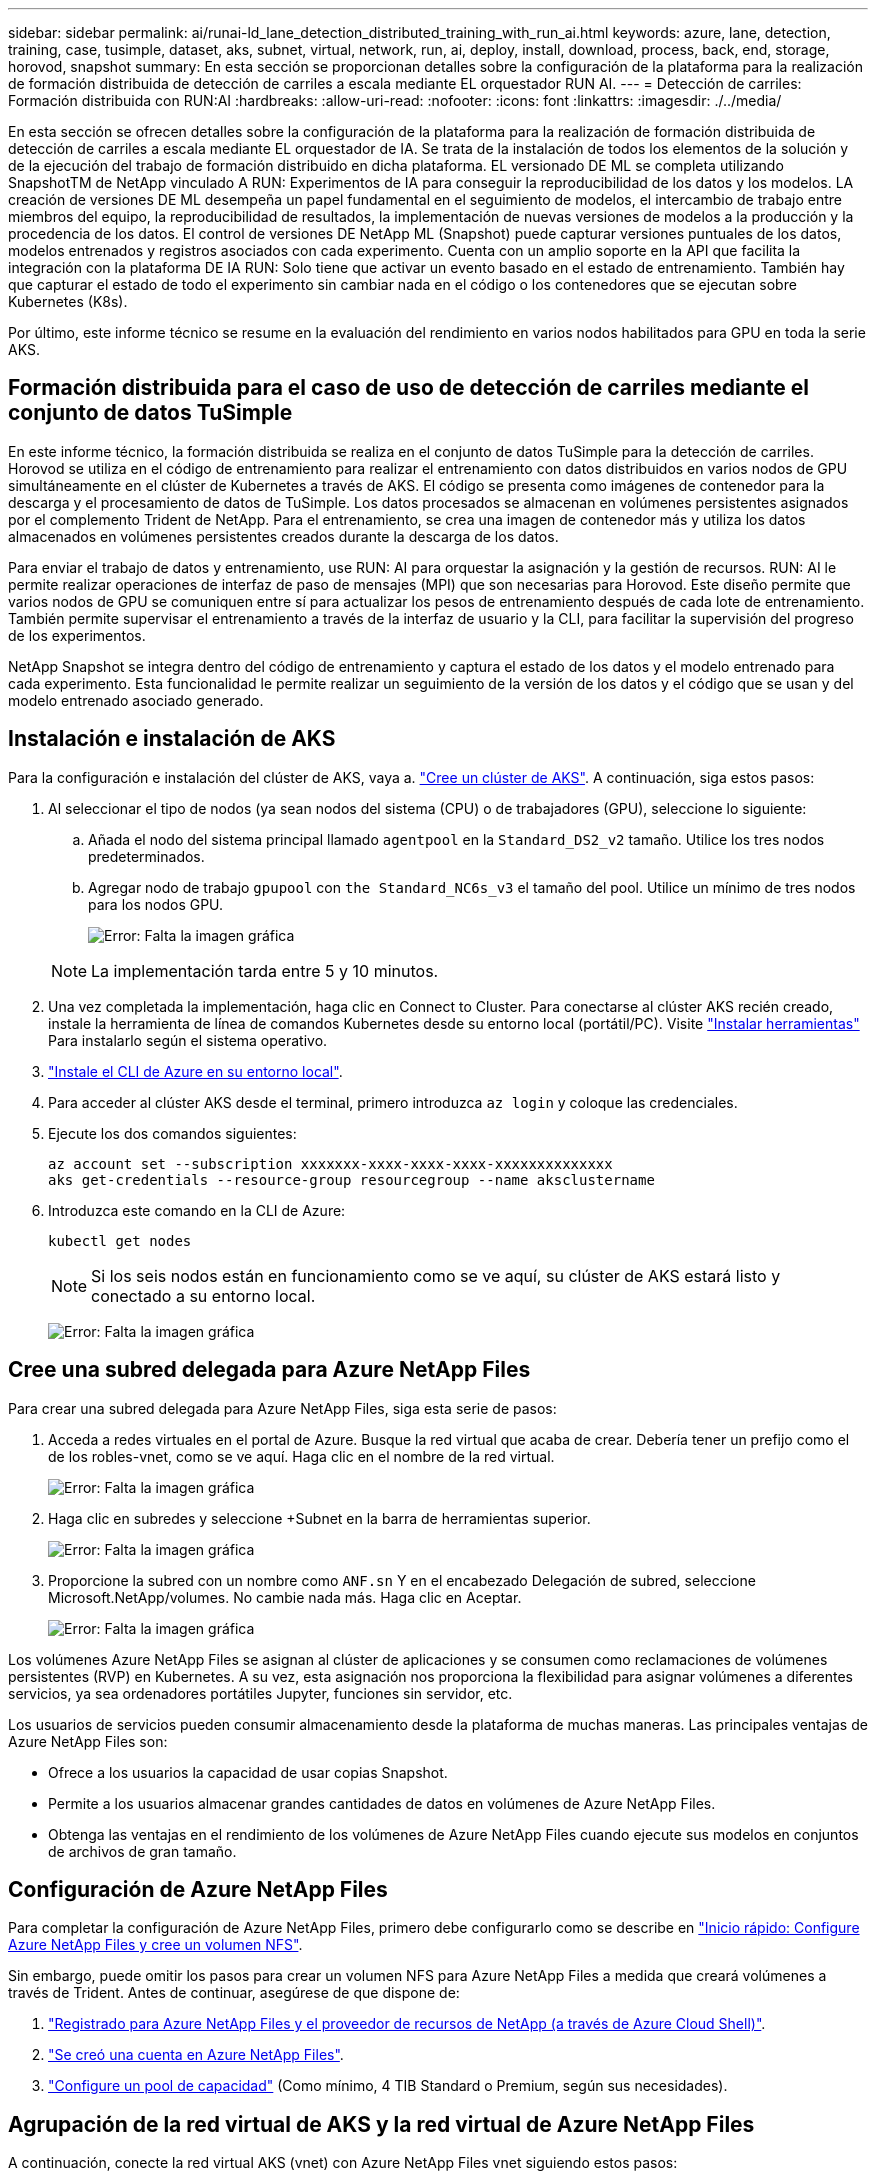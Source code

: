 ---
sidebar: sidebar 
permalink: ai/runai-ld_lane_detection_distributed_training_with_run_ai.html 
keywords: azure, lane, detection, training, case, tusimple, dataset, aks, subnet, virtual, network, run, ai, deploy, install, download, process, back, end, storage, horovod, snapshot 
summary: En esta sección se proporcionan detalles sobre la configuración de la plataforma para la realización de formación distribuida de detección de carriles a escala mediante EL orquestador RUN AI. 
---
= Detección de carriles: Formación distribuida con RUN:AI
:hardbreaks:
:allow-uri-read: 
:nofooter: 
:icons: font
:linkattrs: 
:imagesdir: ./../media/


[role="lead"]
En esta sección se ofrecen detalles sobre la configuración de la plataforma para la realización de formación distribuida de detección de carriles a escala mediante EL orquestador de IA. Se trata de la instalación de todos los elementos de la solución y de la ejecución del trabajo de formación distribuido en dicha plataforma. EL versionado DE ML se completa utilizando SnapshotTM de NetApp vinculado A RUN: Experimentos de IA para conseguir la reproducibilidad de los datos y los modelos. LA creación de versiones DE ML desempeña un papel fundamental en el seguimiento de modelos, el intercambio de trabajo entre miembros del equipo, la reproducibilidad de resultados, la implementación de nuevas versiones de modelos a la producción y la procedencia de los datos. El control de versiones DE NetApp ML (Snapshot) puede capturar versiones puntuales de los datos, modelos entrenados y registros asociados con cada experimento. Cuenta con un amplio soporte en la API que facilita la integración con la plataforma DE IA RUN: Solo tiene que activar un evento basado en el estado de entrenamiento. También hay que capturar el estado de todo el experimento sin cambiar nada en el código o los contenedores que se ejecutan sobre Kubernetes (K8s).

Por último, este informe técnico se resume en la evaluación del rendimiento en varios nodos habilitados para GPU en toda la serie AKS.



== Formación distribuida para el caso de uso de detección de carriles mediante el conjunto de datos TuSimple

En este informe técnico, la formación distribuida se realiza en el conjunto de datos TuSimple para la detección de carriles. Horovod se utiliza en el código de entrenamiento para realizar el entrenamiento con datos distribuidos en varios nodos de GPU simultáneamente en el clúster de Kubernetes a través de AKS. El código se presenta como imágenes de contenedor para la descarga y el procesamiento de datos de TuSimple. Los datos procesados se almacenan en volúmenes persistentes asignados por el complemento Trident de NetApp. Para el entrenamiento, se crea una imagen de contenedor más y utiliza los datos almacenados en volúmenes persistentes creados durante la descarga de los datos.

Para enviar el trabajo de datos y entrenamiento, use RUN: AI para orquestar la asignación y la gestión de recursos. RUN: AI le permite realizar operaciones de interfaz de paso de mensajes (MPI) que son necesarias para Horovod. Este diseño permite que varios nodos de GPU se comuniquen entre sí para actualizar los pesos de entrenamiento después de cada lote de entrenamiento. También permite supervisar el entrenamiento a través de la interfaz de usuario y la CLI, para facilitar la supervisión del progreso de los experimentos.

NetApp Snapshot se integra dentro del código de entrenamiento y captura el estado de los datos y el modelo entrenado para cada experimento. Esta funcionalidad le permite realizar un seguimiento de la versión de los datos y el código que se usan y del modelo entrenado asociado generado.



== Instalación e instalación de AKS

Para la configuración e instalación del clúster de AKS, vaya a. https://docs.microsoft.com/azure/aks/kubernetes-walkthrough-portal["Cree un clúster de AKS"^]. A continuación, siga estos pasos:

. Al seleccionar el tipo de nodos (ya sean nodos del sistema (CPU) o de trabajadores (GPU), seleccione lo siguiente:
+
.. Añada el nodo del sistema principal llamado `agentpool` en la `Standard_DS2_v2` tamaño. Utilice los tres nodos predeterminados.
.. Agregar nodo de trabajo `gpupool` con `the Standard_NC6s_v3` el tamaño del pool. Utilice un mínimo de tres nodos para los nodos GPU.
+
image:runai-ld_image3.png["Error: Falta la imagen gráfica"]

+

NOTE: La implementación tarda entre 5 y 10 minutos.



. Una vez completada la implementación, haga clic en Connect to Cluster. Para conectarse al clúster AKS recién creado, instale la herramienta de línea de comandos Kubernetes desde su entorno local (portátil/PC). Visite https://kubernetes.io/docs/tasks/tools/install-kubectl/["Instalar herramientas"^] Para instalarlo según el sistema operativo.
. https://docs.microsoft.com/cli/azure/install-azure-cli["Instale el CLI de Azure en su entorno local"^].
. Para acceder al clúster AKS desde el terminal, primero introduzca `az login` y coloque las credenciales.
. Ejecute los dos comandos siguientes:
+
....
az account set --subscription xxxxxxx-xxxx-xxxx-xxxx-xxxxxxxxxxxxxx
aks get-credentials --resource-group resourcegroup --name aksclustername
....
. Introduzca este comando en la CLI de Azure:
+
....
kubectl get nodes
....
+

NOTE: Si los seis nodos están en funcionamiento como se ve aquí, su clúster de AKS estará listo y conectado a su entorno local.

+
image:runai-ld_image4.png["Error: Falta la imagen gráfica"]





== Cree una subred delegada para Azure NetApp Files

Para crear una subred delegada para Azure NetApp Files, siga esta serie de pasos:

. Acceda a redes virtuales en el portal de Azure. Busque la red virtual que acaba de crear. Debería tener un prefijo como el de los robles-vnet, como se ve aquí. Haga clic en el nombre de la red virtual.
+
image:runai-ld_image5.png["Error: Falta la imagen gráfica"]

. Haga clic en subredes y seleccione +Subnet en la barra de herramientas superior.
+
image:runai-ld_image6.png["Error: Falta la imagen gráfica"]

. Proporcione la subred con un nombre como `ANF.sn` Y en el encabezado Delegación de subred, seleccione Microsoft.NetApp/volumes. No cambie nada más. Haga clic en Aceptar.
+
image:runai-ld_image7.png["Error: Falta la imagen gráfica"]



Los volúmenes Azure NetApp Files se asignan al clúster de aplicaciones y se consumen como reclamaciones de volúmenes persistentes (RVP) en Kubernetes. A su vez, esta asignación nos proporciona la flexibilidad para asignar volúmenes a diferentes servicios, ya sea ordenadores portátiles Jupyter, funciones sin servidor, etc.

Los usuarios de servicios pueden consumir almacenamiento desde la plataforma de muchas maneras. Las principales ventajas de Azure NetApp Files son:

* Ofrece a los usuarios la capacidad de usar copias Snapshot.
* Permite a los usuarios almacenar grandes cantidades de datos en volúmenes de Azure NetApp Files.
* Obtenga las ventajas en el rendimiento de los volúmenes de Azure NetApp Files cuando ejecute sus modelos en conjuntos de archivos de gran tamaño.




== Configuración de Azure NetApp Files

Para completar la configuración de Azure NetApp Files, primero debe configurarlo como se describe en https://docs.microsoft.com/azure/azure-netapp-files/azure-netapp-files-quickstart-set-up-account-create-volumes["Inicio rápido: Configure Azure NetApp Files y cree un volumen NFS"^].

Sin embargo, puede omitir los pasos para crear un volumen NFS para Azure NetApp Files a medida que creará volúmenes a través de Trident. Antes de continuar, asegúrese de que dispone de:

. https://docs.microsoft.com/azure/azure-netapp-files/azure-netapp-files-register["Registrado para Azure NetApp Files y el proveedor de recursos de NetApp (a través de Azure Cloud Shell)"^].
. https://docs.microsoft.com/azure/azure-netapp-files/azure-netapp-files-create-netapp-account["Se creó una cuenta en Azure NetApp Files"^].
. https://docs.microsoft.com/en-us/azure/azure-netapp-files/azure-netapp-files-set-up-capacity-pool["Configure un pool de capacidad"^] (Como mínimo, 4 TIB Standard o Premium, según sus necesidades).




== Agrupación de la red virtual de AKS y la red virtual de Azure NetApp Files

A continuación, conecte la red virtual AKS (vnet) con Azure NetApp Files vnet siguiendo estos pasos:

. En el cuadro de búsqueda de la parte superior del portal de Azure, escriba redes virtuales.
. Haga clic en vnet aks- vnet-name y, a continuación, escriba peerings en el campo de búsqueda.
. Haga clic en +Agregar e introduzca la información proporcionada en la siguiente tabla:
+
|===
| Campo | Valor o descripción 


| Nombre de enlace de relación entre iguales | aks-vnet-name_to_anf 


| SubscriptionId | Suscripción de la red virtual de Azure NetApp Files a la que se está creando una relación de paridad 


| Partner de vnet peering | Red virtual de Azure NetApp Files 
|===
+

NOTE: Deje todas las secciones que no sean asteriscos por defecto

. Haga clic en AGREGAR o en Aceptar para agregar la conexión a la red virtual.


Si desea más información, visite https://docs.microsoft.com/azure/virtual-network/tutorial-connect-virtual-networks-portal["Crear, cambiar o eliminar una conexión de red virtual entre iguales"^].



== Trident

Trident es un proyecto de código abierto que NetApp mantiene para el almacenamiento persistente en contenedores para aplicaciones. Trident se ha implementado como una controladora de aprovisionamiento externa que se ejecuta como un "pod", supervisando volúmenes y automatizando totalmente el proceso de aprovisionamiento.

Trident de NetApp permite una integración sin problemas con K8S mediante la creación y el montaje de volúmenes persistentes para almacenar conjuntos de datos de entrenamiento y modelos entrenados. Esta funcionalidad facilita a los científicos e ingenieros de datos el uso de K8 sin los problemas de almacenar y gestionar manualmente conjuntos de datos. Trident también elimina la necesidad que tienen los científicos de datos de aprender a gestionar nuevas plataformas de datos a medida que integra las tareas relacionadas con la gestión de datos a través de la integración lógica de las API.



=== Instale Trident

Para instalar el software Trident, realice los pasos siguientes:

. https://helm.sh/docs/intro/install/["Primero instale el timón"^].
. Descargue y extraiga el instalador de Trident 21.01.1.
+
....
wget https://github.com/NetApp/trident/releases/download/v21.01.1/trident-installer-21.01.1.tar.gz
tar -xf trident-installer-21.01.1.tar.gz
....
. Cambie el directorio a. `trident-installer`.
+
....
cd trident-installer
....
. Copiar `tridentctl` a un directorio del sistema `$PATH.`
+
....
cp ./tridentctl /usr/local/bin
....
. Instale Trident en el clúster K8s con Helm:
+
.. Cambiar el directorio al directorio del timón.
+
....
cd helm
....
.. Instale Trident.
+
....
helm install trident trident-operator-21.01.1.tgz --namespace trident --create-namespace
....
.. Compruebe el estado de Trident pods de la manera habitual K8s:
+
....
kubectl -n trident get pods
....
.. Si todos los pods están ya en funcionamiento, se instala Trident y se podrá seguir avanzando.






== Configure el back-end de Azure NetApp Files y la clase de almacenamiento

Para configurar el back-end de Azure NetApp Files y la clase de almacenamiento, complete los siguientes pasos:

. Vuelva al directorio inicial.
+
....
cd ~
....
. Clone el https://github.com/dedmari/lane-detection-SCNN-horovod.git["repositorio de proyectos"^] `lane-detection-SCNN-horovod`.
. Vaya a la `trident-config` directorio.
+
....
cd ./lane-detection-SCNN-horovod/trident-config
....
. Crear un principio de servicio de Azure (el principio del servicio es cómo Trident se comunica con Azure para acceder a sus recursos de Azure NetApp Files).
+
....
az ad sp create-for-rbac --name
....
+
El resultado debería ser como el ejemplo siguiente:

+
....
{
  "appId": "xxxxx-xxxx-xxxx-xxxx-xxxxxxxxxxxx",
   "displayName": "netapptrident",
    "name": "http://netapptrident",
    "password": "xxxxxxxxxxxxxxx.xxxxxxxxxxxxxx",
    "tenant": "xxxxxxxx-xxxx-xxxx-xxxx-xxxxxxxxxxx"
 }
....
. Cree Trident `backend json` archivo.
. Con el editor de texto preferido, complete los siguientes campos de la tabla siguiente dentro de la `anf-backend.json` archivo.
+
|===
| Campo | Valor 


| SubscriptionId | Su ID de suscripción de Azure 


| ID de tenantID | Su ID de inquilino de Azure (de la salida de az ad sp en el paso anterior) 


| ID del Cliente | Su AppID (de la salida de az ad sp en el paso anterior) 


| ClientSecret | Su contraseña (de la salida de az ad sp en el paso anterior) 
|===
+
El archivo debería tener el siguiente ejemplo:

+
....
{
    "version": 1,
    "storageDriverName": "azure-netapp-files",
    "subscriptionID": "fakec765-4774-fake-ae98-a721add4fake",
    "tenantID": "fakef836-edc1-fake-bff9-b2d865eefake",
    "clientID": "fake0f63-bf8e-fake-8076-8de91e57fake",
    "clientSecret": "SECRET",
    "location": "westeurope",
    "serviceLevel": "Standard",
    "virtualNetwork": "anf-vnet",
    "subnet": "default",
    "nfsMountOptions": "vers=3,proto=tcp",
    "limitVolumeSize": "500Gi",
    "defaults": {
    "exportRule": "0.0.0.0/0",
    "size": "200Gi"
}
....
. Indique a Trident que cree el back-end de Azure NetApp Files en la `trident` espacio de nombres, utilizar `anf-backend.json` como el archivo de configuración de la siguiente manera:
+
....
tridentctl create backend -f anf-backend.json -n trident
....
. Cree la clase de almacenamiento:
+
.. Los usuarios de K8 aprovisionan volúmenes mediante el uso de EVs que especifican una clase de almacenamiento por nombre. Indique a K8S que cree una clase de almacenamiento `azurenetappfiles` Que hará referencia al back-end de Azure NetApp Files creado en el paso anterior utilizando lo siguiente:
+
....
kubectl create -f anf-storage-class.yaml
....
.. Compruebe que la clase de almacenamiento se haya creado mediante el siguiente comando:
+
....
kubectl get sc azurenetappfiles
....
+
El resultado debería ser como el ejemplo siguiente:

+
image:runai-ld_image8.png["Error: Falta la imagen gráfica"]







== Ponga en marcha y configure componentes snapshot para volúmenes en AKS

Si el clúster no viene preinstalado con los componentes Snapshot de volumen correctos, puede realizar la instalación manual de estos componentes ejecutando los siguientes pasos:


NOTE: AKS 1.18.14 no tiene una controladora Snapshot instalada previamente.

. Instale los CRD de la versión beta de instantánea utilizando los siguientes comandos:
+
....
kubectl create -f https://raw.githubusercontent.com/kubernetes-csi/external-snapshotter/release-3.0/client/config/crd/snapshot.storage.k8s.io_volumesnapshotclasses.yaml
kubectl create -f https://raw.githubusercontent.com/kubernetes-csi/external-snapshotter/release-3.0/client/config/crd/snapshot.storage.k8s.io_volumesnapshotcontents.yaml
kubectl create -f https://raw.githubusercontent.com/kubernetes-csi/external-snapshotter/release-3.0/client/config/crd/snapshot.storage.k8s.io_volumesnapshots.yaml
....
. Instale el controlador Snapshot con los siguientes documentos de GitHub:
+
....
kubectl apply -f https://raw.githubusercontent.com/kubernetes-csi/external-snapshotter/release-3.0/deploy/kubernetes/snapshot-controller/rbac-snapshot-controller.yaml
kubectl apply -f https://raw.githubusercontent.com/kubernetes-csi/external-snapshotter/release-3.0/deploy/kubernetes/snapshot-controller/setup-snapshot-controller.yaml
....
. Configurar K8s `volumesnapshotclass`: Antes de crear una instantánea de volumen, a. https://netapp-trident.readthedocs.io/en/stable-v20.01/kubernetes/concepts/objects.html["clase de snapshot de volumen"^] debe estar configurado. Cree una clase de copia Snapshot de volumen para Azure NetApp Files y utilícela para crear versiones ML con la tecnología Snapshot de NetApp. Cree `volumesnapshotclass netapp-csi-snapclass` y configúrelo como predeterminado "volumesnapshotclass "como tal:
+
....
kubectl create -f netapp-volume-snapshot-class.yaml
....
+
El resultado debería ser como el ejemplo siguiente:

+
image:runai-ld_image9.png["Error: Falta la imagen gráfica"]

. Compruebe que la clase de copia Snapshot de volumen se haya creado con el siguiente comando:
+
....
kubectl get volumesnapshotclass
....
+
El resultado debería ser como el ejemplo siguiente:

+
image:runai-ld_image10.png["Error: Falta la imagen gráfica"]





== EJECUCIÓN:instalación de IA

Para instalar RUN:AI, realice los siguientes pasos:

. https://docs.run.ai/Administrator/Cluster-Setup/cluster-install/["Instalar EJECUTAR:clúster AI en AKS"^].
. Vaya a app.runai.ai, haga clic en Crear nuevo proyecto y asigne un nombre a la detección de carriles. Creará un espacio de nombres en un clúster K8s a partir de `runai`- seguido del nombre del proyecto. En este caso, el espacio de nombres creado sería la detección de pistas en ejecución.
+
image:runai-ld_image11.png["Error: Falta la imagen gráfica"]

. https://docs.run.ai/Administrator/Cluster-Setup/cluster-install/["INSTALAR RUN:AI CLI"^].
. En el terminal, establezca la detección de carriles como UNA EJECUCIÓN predeterminada: Proyecto de IA mediante el siguiente comando:
+
....
`runai config project lane-detection`
....
+
El resultado debería ser como el ejemplo siguiente:

+
image:runai-ld_image12.png["Error: Falta la imagen gráfica"]

. Crear ClusterRole y ClusterRoleBinding para el espacio de nombres del proyecto (por ejemplo, `lane-detection)` por lo tanto, la cuenta de servicio predeterminada que pertenece a `runai-lane-detection` el espacio de nombres tiene permiso para ejecutar `volumesnapshot` operaciones durante la ejecución de trabajos:
+
.. Enumere los espacios de nombres para comprobarlo `runai-lane-detection` existe usando este comando:
+
....
kubectl get namespaces
....
+
El resultado debería aparecer como el ejemplo siguiente:

+
image:runai-ld_image13.png["Error: Falta la imagen gráfica"]



. Crear función de clúster `netappsnapshot` Y ClusterRoleBinding `netappsnapshot` con los siguientes comandos:
+
....
`kubectl create -f runai-project-snap-role.yaml`
`kubectl create -f runai-project-snap-role-binding.yaml`
....




== Descargue y procese el conjunto de datos de TuSimple como RUN:AI job

El proceso para descargar y procesar el conjunto de datos TuSimple COMO UNA EJECUCIÓN: El trabajo de IA es opcional. Se trata de los siguientes pasos:

. Cree y empuje la imagen del docker, o omita este paso si desea utilizar una imagen del docker existente (por ejemplo, `muneer7589/download-tusimple:1.0)`
+
.. Cambie al directorio principal:
+
....
cd ~
....
.. Vaya al directorio de datos del proyecto `lane-detection-SCNN-horovod`:
+
....
cd ./lane-detection-SCNN-horovod/data
....
.. Modificar `build_image.sh` script de shell y cambiar el repositorio de docker a la suya. Por ejemplo, sustituir `muneer7589` con el nombre de repositorio de docker. También puede cambiar el nombre y LA ETIQUETA de la imagen del docker (por ejemplo `download-tusimple` y.. `1.0`):
+
image:runai-ld_image14.png["Error: Falta la imagen gráfica"]

.. Ejecute el script para crear la imagen de docker y empújela al repositorio de docker mediante los siguientes comandos:
+
....
chmod +x build_image.sh
./build_image.sh
....


. Envíe el TRABAJO RUN: AI para descargar, extraer, preprocesar y almacenar el conjunto de datos de detección de carriles TuSimple en un `pvc`Creado dinámicamente por Trident de NetApp:
+
.. Use los siguientes comandos para enviar LA EJECUCIÓN: AI job:
+
....
runai submit
--name download-tusimple-data
--pvc azurenetappfiles:100Gi:/mnt
--image muneer7589/download-tusimple:1.0
....
.. Introduzca la información de la siguiente tabla para enviar EL trabajo RUN:AI:
+
|===
| Campo | Valor o descripción 


| -name | Nombre del trabajo 


| -pvc | PVC del formato [StorageClassName]:Size:ContainerMountPath en el envío de trabajos anterior, está creando un PVC basado en demanda usando Trident con archivos azurenetappfiles de la clase de almacenamiento. La capacidad de volumen persistente aquí es 100Gi y está montada en path /mnt. 


| -imagen | Imagen de Docker que se utilizará al crear el contenedor para este trabajo 
|===
+
El resultado debería ser como el ejemplo siguiente:

+
image:runai-ld_image15.png["Error: Falta la imagen gráfica"]

.. Enumere los trabajos ENVIADOS RUN:AI.
+
....
runai list jobs
....
+
image:runai-ld_image16.png["Error: Falta la imagen gráfica"]

.. Compruebe los registros de trabajos enviados.
+
....
runai logs download-tusimple-data -t 10
....
+
image:runai-ld_image17.png["Error: Falta la imagen gráfica"]

.. Enumere la `pvc` creado. Utilice esto `pvc` comando para la formación en el siguiente paso.
+
....
kubectl get pvc | grep download-tusimple-data
....
+
El resultado debería ser como el ejemplo siguiente:

+
image:runai-ld_image18.png["Error: Falta la imagen gráfica"]

.. Compruebe el trabajo EN RUN: AI UI (o. `app.run.ai`).
+
image:runai-ld_image19.png["Error: Falta la imagen gráfica"]







== Realice la formación de detección de carriles distribuidos con Horovod

El entrenamiento de detección de carriles distribuidos con Horovod es un proceso opcional. Sin embargo, estos son los pasos implicados:

. Cree y empuje la imagen del docker o omita este paso si desea utilizar la imagen del docker existente (por ejemplo, `muneer7589/dist-lane-detection:3.1):`
+
.. Cambie al directorio inicial.
+
....
cd ~
....
.. Vaya al directorio del proyecto `lane-detection-SCNN-horovod.`
+
....
cd ./lane-detection-SCNN-horovod
....
.. Modifique el `build_image.sh` script de shell y cambie el repositorio de docker a la suya (por ejemplo, reemplace `muneer7589` con el nombre del repositorio del docker). También puede cambiar el nombre y LA ETIQUETA de la imagen del docker (`dist-lane-detection` y.. `3.1, for example)`.
+
image:runai-ld_image20.png["Error: Falta la imagen gráfica"]

.. Ejecute la secuencia de comandos para crear la imagen de docker y empújela al repositorio de docker.
+
....
chmod +x build_image.sh
./build_image.sh
....


. Enviar LA CARRERA: AI job para llevar a cabo la formación distribuida (MPI):
+
.. Uso de envío DE LA EJECUCIÓN: La inteligencia artificial para la creación automática de la RVP en el paso anterior (para la descarga de datos) solo le permite tener acceso a RWO, que no permite que varios POD o nodos accedan al mismo RVP para el entrenamiento distribuido. Actualice el modo de acceso a ReadWriteMany y utilice el parche Kubernetes para hacerlo.
.. En primer lugar, ejecute el siguiente comando para obtener el nombre del volumen de la RVP:
+
....
kubectl get pvc | grep download-tusimple-data
....
+
image:runai-ld_image21.png["Error: Falta la imagen gráfica"]

.. Aplicar patches al modo de acceso de volumen y actualización a ReadWriteMany (reemplace el nombre del volumen por el suyo en el siguiente comando):
+
....
kubectl patch pv pvc-bb03b74d-2c17-40c4-a445-79f3de8d16d5 -p '{"spec":{"accessModes":["ReadWriteMany"]}}'
....
.. Envíe el TRABAJO RUN: AI MPI para la ejecución del trabajo de formación distribuida utilizando la información de la tabla siguiente:
+
....
runai submit-mpi
--name dist-lane-detection-training
--large-shm
--processes=3
--gpu 1
--pvc pvc-download-tusimple-data-0:/mnt
--image muneer7589/dist-lane-detection:3.1
-e USE_WORKERS="true"
-e NUM_WORKERS=4
-e BATCH_SIZE=33
-e USE_VAL="false"
-e VAL_BATCH_SIZE=99
-e ENABLE_SNAPSHOT="true"
-e PVC_NAME="pvc-download-tusimple-data-0"
....
+
|===
| Campo | Valor o descripción 


| nombre | Nombre del trabajo de formación distribuido 


| gran km | Monte un dispositivo /dev/sm de gran tamaño. Es un sistema de archivos compartidos montado en la RAM y proporciona memoria compartida lo suficientemente grande para que varios trabajadores de CPU procesen y carguen lotes en la RAM de la CPU. 


| procesos | Número de procesos de formación distribuidos 


| gpu | Número de GPU/procesos que se van a asignar para la tarea en esta tarea, hay tres procesos de trabajo de GPU (--process=3), cada uno asignado con una única GPU (--gpu 1) 


| rvp | Utilice el volumen persistente existente (pvc-download-tusimple-data-0) creado por el trabajo anterior (download-tusimple-data) y se monta en la ruta /mnt 


| imagen | Imagen de Docker que se utilizará al crear el contenedor para este trabajo 


2+| Defina las variables de entorno que se van a establecer en el contenedor 


| USE_WORKERS | Al establecer el argumento en true, se activa la carga de datos multiproceso 


| NÚM_TRABAJADORES | Número de procesos de trabajo del cargador de datos 


| TAMAÑO_LOTE | Tamaño de lote de entrenamiento 


| VALOR_USO | Establecer el argumento en true permite la validación 


| VAL_BATCH_SIZE | Tamaño del lote de validación 


| ENABLE_SNAPSHOT | Establecer el argumento en true permite tomar instantáneas de datos y modelos entrenados para el control de versiones EN ML 


| NOMBRE_PVC | Nombre de la rvp de la que se va a realizar una instantánea. En la presentación de trabajos anterior, está tomando una instantánea de pvc-download-tusimple-data-0, que consta de conjuntos de datos y modelos entrenados 
|===
+
El resultado debería ser como el ejemplo siguiente:

+
image:runai-ld_image22.png["Error: Falta la imagen gráfica"]

.. Enumera el trabajo enviado.
+
....
runai list jobs
....
+
image:runai-ld_image23.png["Error: Falta la imagen gráfica"]

.. Registros de trabajos enviados:
+
....
runai logs dist-lane-detection-training
....
+
image:runai-ld_image24.png["Error: Falta la imagen gráfica"]

.. Compruebe la tarea de entrenamiento EN EJECUCIÓN: Interfaz gráfica de usuario de IA (o app.runai.ai): RUN: Consola de IA, como se puede ver en las siguientes figuras. La primera figura detalla tres GPU asignadas para el trabajo de entrenamiento distribuido, repartidos en tres nodos en AKS, y la segunda EJECUCIÓN: Trabajos de IA:
+
image:runai-ld_image25.png["Error: Falta la imagen gráfica"]

+
image:runai-ld_image26.png["Error: Falta la imagen gráfica"]

.. Una vez finalizada la formación, compruebe la copia de Snapshot de NetApp que se creó y vinculado con RUN: Trabajo de IA.
+
....
runai logs dist-lane-detection-training --tail 1
....
+
image:runai-ld_image27.png["Error: Falta la imagen gráfica"]

+
....
kubectl get volumesnapshots | grep download-tusimple-data-0
....






== Restaure datos de la copia Snapshot de NetApp

Para restaurar datos de la copia Snapshot de NetApp, complete los siguientes pasos:

. Cambie al directorio inicial.
+
....
cd ~
....
. Vaya al directorio del proyecto `lane-detection-SCNN-horovod`.
+
....
cd ./lane-detection-SCNN-horovod
....
. Modificar `restore-snaphot-pvc.yaml` y actualícelo `dataSource` `name` Campo de la copia Snapshot desde la que desea restaurar datos. También puede cambiar el nombre del PVC al que se restaurarán los datos, en este ejemplo su `restored-tusimple`.
+
image:runai-ld_image29.png["Error: Falta la imagen gráfica"]

. Cree una nueva RVP mediante `restore-snapshot-pvc.yaml`.
+
....
kubectl create -f restore-snapshot-pvc.yaml
....
+
El resultado debería ser como el ejemplo siguiente:

+
image:runai-ld_image30.png["Error: Falta la imagen gráfica"]

. Si desea utilizar los datos recién restaurados para el entrenamiento, el envío de trabajos sigue siendo el mismo que antes; sólo sustituya el `PVC_NAME` con el restaurado `PVC_NAME` al enviar el trabajo de formación, como se muestra en los siguientes comandos:
+
....
runai submit-mpi
--name dist-lane-detection-training
--large-shm
--processes=3
--gpu 1
--pvc restored-tusimple:/mnt
--image muneer7589/dist-lane-detection:3.1
-e USE_WORKERS="true"
-e NUM_WORKERS=4
-e BATCH_SIZE=33
-e USE_VAL="false"
-e VAL_BATCH_SIZE=99
-e ENABLE_SNAPSHOT="true"
-e PVC_NAME="restored-tusimple"
....




== Evaluación del rendimiento

Para mostrar la escalabilidad lineal de la solución, se han realizado pruebas de rendimiento para dos supuestos: Una GPU y tres GPU. La asignación de GPU, la utilización de la GPU y la memoria, se han capturado diferentes métricas de uno y tres nodos durante el entrenamiento en el conjunto de datos de detección de carriles TuSimple. Los datos se incrementan cinco veces sólo por analizar la utilización de los recursos durante los procesos de entrenamiento.

La solución permite a los clientes comenzar con un conjunto de datos pequeño y unas pocas GPU. Cuando aumentan la cantidad de datos y la demanda de GPU, los clientes pueden escalar horizontalmente de forma dinámica los terabytes del nivel estándar y escalar rápidamente hasta el nivel Premium para obtener el cuádruple de rendimiento por terabyte sin necesidad de mover datos. Este proceso se explica más detalladamente en la sección, link:runai-ld_lane_detection_distributed_training_with_run_ai.html#azure-netapp-files-service-levels["Niveles de servicio de Azure NetApp Files"].

El tiempo de procesamiento en una GPU era de 12 horas y 45 minutos. El tiempo de procesamiento en tres GPU en tres nodos era de aproximadamente 4 horas y 30 minutos.

Las cifras que se muestran a lo largo del resto de este documento muestran ejemplos de rendimiento y escalabilidad basados en las necesidades empresariales individuales.

La siguiente figura muestra la asignación de 1 GPU y la utilización de memoria.

image:runai-ld_image31.png["Error: Falta la imagen gráfica"]

La siguiente figura ilustra el uso de GPU de un solo nodo.

image:runai-ld_image32.png["Error: Falta la imagen gráfica"]

La siguiente figura ilustra el tamaño de la memoria de un solo nodo (16 GB).

image:runai-ld_image33.png["Error: Falta la imagen gráfica"]

La siguiente figura muestra el número de GPU de nodo único (1).

image:runai-ld_image34.png["Error: Falta la imagen gráfica"]

La siguiente figura muestra la asignación de GPU de un solo nodo (%).

image:runai-ld_image35.png["Error: Falta la imagen gráfica"]

La siguiente figura muestra tres GPU en tres nodos: Asignación de GPU y memoria.

image:runai-ld_image36.png["Error: Falta la imagen gráfica"]

La siguiente figura muestra tres GPU en la utilización de tres nodos (%).

image:runai-ld_image37.png["Error: Falta la imagen gráfica"]

La siguiente figura muestra tres GPU en una utilización de la memoria de tres nodos (%).

image:runai-ld_image38.png["Error: Falta la imagen gráfica"]



== Niveles de servicio de Azure NetApp Files

Es posible cambiar el nivel de servicio de un volumen existente si se mueve el volumen a otro pool de capacidad que utiliza https://docs.microsoft.com/azure/azure-netapp-files/azure-netapp-files-service-levels["nivel de servicio"^] se desea para el volumen. Este cambio de nivel de servicio existente del volumen no requiere la migración de los datos. Además, no afecta el acceso al volumen.



=== Cambie dinámicamente el nivel de servicio de un volumen

Para cambiar el nivel de servicio de un volumen, siga estos pasos:

. En la página Volumes, haga clic con el botón derecho en el volumen cuyo nivel de servicio desea cambiar. Seleccione Cambiar pool.
+
image:runai-ld_image39.png["Error: Falta la imagen gráfica"]

. En la ventana Cambiar pool, seleccione el pool de capacidad al que desea mover el volumen. A continuación, haga clic en Aceptar.
+
image:runai-ld_image40.png["Error: Falta la imagen gráfica"]





=== Automatizar el cambio de nivel de servicio

El cambio de nivel de servicio dinámico se encuentra actualmente en la vista previa pública, pero no está habilitado de forma predeterminada. Para activar esta función en la suscripción a Azure, siga estos pasos proporcionados en el documento “ file:///C:\Users\crich\Downloads\•%09https:\docs.microsoft.com\azure\azure-netapp-files\dynamic-change-volume-service-level["Cambie dinámicamente el nivel de servicio de un volumen"^].”

* También puede utilizar los siguientes comandos para Azure: CLI. Para obtener más información sobre cómo cambiar el tamaño del pool de Azure NetApp Files, visite https://docs.microsoft.com/cli/azure/netappfiles/volume?view=azure-cli-latest-az_netappfiles_volume_pool_change["volumen de archivos de az netapparchivo: Gestione los recursos de volúmenes del Azure NetApp Files (ANF)"^].
+
....
az netappfiles volume pool-change -g mygroup
--account-name myaccname
-pool-name mypoolname
--name myvolname
--new-pool-resource-id mynewresourceid
....
* La `set- aznetappfilesvolumepool` El cmdlet que se muestra aquí puede cambiar el pool de un volumen Azure NetApp Files. Para obtener más información sobre el cambio del tamaño del pool de volúmenes y Azure PowerShell, visite https://docs.microsoft.com/powershell/module/az.netappfiles/set-aznetappfilesvolumepool?view=azps-5.8.0["Cambiar el pool de un volumen Azure NetApp Files"^].
+
....
Set-AzNetAppFilesVolumePool
-ResourceGroupName "MyRG"
-AccountName "MyAnfAccount"
-PoolName "MyAnfPool"
-Name "MyAnfVolume"
-NewPoolResourceId 7d6e4069-6c78-6c61-7bf6-c60968e45fbf
....

